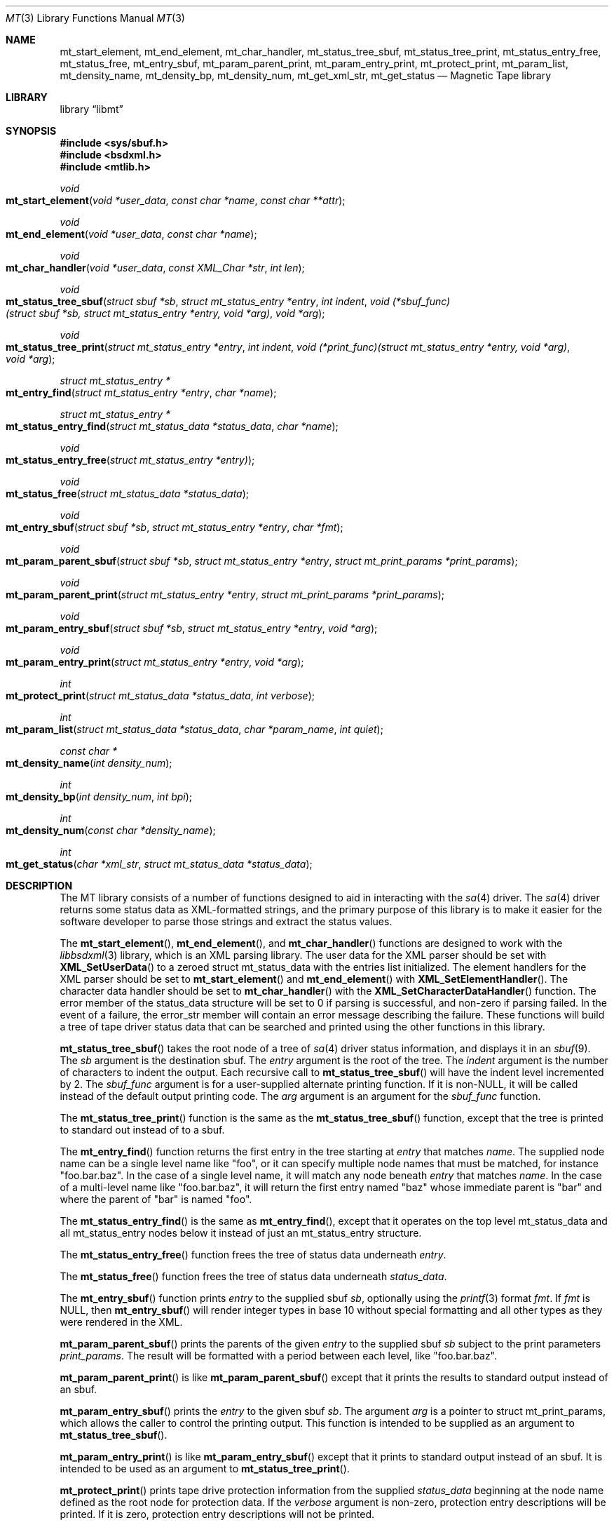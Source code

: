.\" 
.\" Copyright (c) 2013, 2015 Spectra Logic Corporation
.\" All rights reserved.
.\" 
.\" Redistribution and use in source and binary forms, with or without
.\" modification, are permitted provided that the following conditions
.\" are met:
.\" 1. Redistributions of source code must retain the above copyright
.\"    notice, this list of conditions, and the following disclaimer,
.\"    without modification.
.\" 2. Redistributions in binary form must reproduce at minimum a disclaimer
.\"    substantially similar to the "NO WARRANTY" disclaimer below
.\"    ("Disclaimer") and any redistribution must be conditioned upon
.\"    including a substantially similar Disclaimer requirement for further
.\"    binary redistribution.
.\" 
.\" NO WARRANTY
.\" THIS SOFTWARE IS PROVIDED BY THE COPYRIGHT HOLDERS AND CONTRIBUTORS
.\" "AS IS" AND ANY EXPRESS OR IMPLIED WARRANTIES, INCLUDING, BUT NOT
.\" LIMITED TO, THE IMPLIED WARRANTIES OF MERCHANTIBILITY AND FITNESS FOR
.\" A PARTICULAR PURPOSE ARE DISCLAIMED. IN NO EVENT SHALL THE COPYRIGHT
.\" HOLDERS OR CONTRIBUTORS BE LIABLE FOR SPECIAL, EXEMPLARY, OR CONSEQUENTIAL
.\" DAMAGES (INCLUDING, BUT NOT LIMITED TO, PROCUREMENT OF SUBSTITUTE GOODS
.\" OR SERVICES; LOSS OF USE, DATA, OR PROFITS; OR BUSINESS INTERRUPTION)
.\" HOWEVER CAUSED AND ON ANY THEORY OF LIABILITY, WHETHER IN CONTRACT,
.\" STRICT LIABILITY, OR TORT (INCLUDING NEGLIGENCE OR OTHERWISE) ARISING
.\" IN ANY WAY OUT OF THE USE OF THIS SOFTWARE, EVEN IF ADVISED OF THE
.\" POSSIBILITY OF SUCH DAMAGES.
.\" 
.\" Authors: Ken Merry           (Spectra Logic Corporation)
.\" 
.\" $FreeBSD$
.\"
.Dd February 13, 2015
.Dt MT 3
.Os
.Sh NAME
.Nm mt_start_element ,
.Nm mt_end_element ,
.Nm mt_char_handler ,
.Nm mt_status_tree_sbuf ,
.Nm mt_status_tree_print ,
.Nm mt_status_entry_free ,
.Nm mt_status_free ,
.Nm mt_entry_sbuf ,
.Nm mt_param_parent_print ,
.Nm mt_param_entry_print ,
.Nm mt_protect_print ,
.Nm mt_param_list ,
.Nm mt_density_name ,
.Nm mt_density_bp ,
.Nm mt_density_num ,
.Nm mt_get_xml_str ,
.Nm mt_get_status
.Nd Magnetic Tape library
.Sh LIBRARY
.Lb libmt
.Sh SYNOPSIS
.In sys/sbuf.h
.In bsdxml.h
.In mtlib.h
.Ft void
.Fo mt_start_element
.Fa "void *user_data"
.Fa "const char *name"
.Fa "const char **attr"
.Fc
.Ft void
.Fo mt_end_element
.Fa "void *user_data"
.Fa "const char *name"
.Fc
.Ft void
.Fo mt_char_handler
.Fa "void *user_data"
.Fa "const XML_Char *str"
.Fa "int len"
.Fc
.Ft void
.Fo mt_status_tree_sbuf
.Fa "struct sbuf *sb"
.Fa "struct mt_status_entry *entry"
.Fa "int indent"
.Fa "void (*sbuf_func)(struct sbuf *sb, struct mt_status_entry *entry, void *arg)"
.Fa "void *arg"
.Fc
.Ft void
.Fo mt_status_tree_print
.Fa "struct mt_status_entry *entry"
.Fa "int indent"
.Fa "void (*print_func)(struct mt_status_entry *entry, void *arg)"
.Fa "void *arg"
.Fc
.Ft "struct mt_status_entry *"
.Fo mt_entry_find
.Fa "struct mt_status_entry *entry"
.Fa "char *name"
.Fc
.Ft "struct mt_status_entry *"
.Fo mt_status_entry_find
.Fa "struct mt_status_data *status_data"
.Fa "char *name"
.Fc
.Ft void
.Fo mt_status_entry_free
.Fa "struct mt_status_entry *entry)"
.Fc
.Ft void
.Fo mt_status_free
.Fa "struct mt_status_data *status_data"
.Fc
.Ft void
.Fo mt_entry_sbuf
.Fa "struct sbuf *sb"
.Fa "struct mt_status_entry *entry"
.Fa "char *fmt"
.Fc
.Ft void
.Fo mt_param_parent_sbuf
.Fa "struct sbuf *sb"
.Fa "struct mt_status_entry *entry"
.Fa "struct mt_print_params *print_params"
.Fc
.Ft void
.Fo mt_param_parent_print
.Fa "struct mt_status_entry *entry"
.Fa "struct mt_print_params *print_params"
.Fc
.Ft void
.Fo mt_param_entry_sbuf
.Fa "struct sbuf *sb"
.Fa "struct mt_status_entry *entry"
.Fa "void *arg"
.Fc
.Ft void
.Fo mt_param_entry_print
.Fa "struct mt_status_entry *entry"
.Fa "void *arg"
.Fc
.Ft int
.Fo mt_protect_print
.Fa "struct mt_status_data *status_data"
.Fa "int verbose"
.Fc
.Ft int
.Fo mt_param_list
.Fa "struct mt_status_data *status_data"
.Fa "char *param_name"
.Fa "int quiet"
.Fc
.Ft "const char *"
.Fo mt_density_name
.Fa "int density_num"
.Fc
.Ft int
.Fo mt_density_bp
.Fa "int density_num"
.Fa "int bpi"
.Fc
.Ft int
.Fo mt_density_num
.Fa "const char *density_name"
.Fc
.Ft int
.Fo mt_get_status
.Fa "char *xml_str"
.Fa "struct mt_status_data *status_data"
.Fc
.Sh DESCRIPTION
The MT library consists of a number of functions designed to aid in
interacting with the
.Xr sa 4
driver.
The
.Xr sa 4
driver returns some status data as XML-formatted strings, and
the primary purpose of this library is to make it easier for the
software developer to parse those strings and extract the status values.
.Pp
The 
.Fn mt_start_element ,
.Fn mt_end_element ,
and
.Fn mt_char_handler
functions are designed to work with the
.Xr libbsdxml 3
library, which is an XML parsing library.
The user data for the XML parser should be set with
.Fn XML_SetUserData
to a zeroed struct
mt_status_data with the entries list initialized.
The element handlers for the XML parser should be set to
.Fn mt_start_element
and
.Fn mt_end_element
with
.Fn XML_SetElementHandler .
The character data handler should be set to
.Fn mt_char_handler
with the
.Fn XML_SetCharacterDataHandler
function.
The error member of the status_data structure will be set to 0 if parsing
is successful, and non-zero if parsing failed.
In the event of a failure, the error_str member will contain an error
message describing the failure.
These functions will build a tree of tape driver status data that can be
searched and printed using the other functions in this library.
.Pp
.Fn mt_status_tree_sbuf
takes the root node of a tree of
.Xr sa 4
driver status information, and displays it in an
.Xr sbuf 9 .
The
.Ar sb
argument is the destination sbuf.
The
.Ar entry
argument is the root of the tree.
The
.Ar indent
argument is the number of characters to indent the output.
Each recursive call to
.Fn mt_status_tree_sbuf
will have the indent level incremented by 2.
The
.Ar sbuf_func
argument is for a user-supplied alternate printing function.
If it is non-NULL, it will be called instead of the default output printing
code.
The
.Ar arg
argument is an argument for the
.Ar sbuf_func
function.
.Pp
The
.Fn mt_status_tree_print
function is the same as the
.Fn mt_status_tree_sbuf
function, except that the tree is printed to standard out instead of to a
sbuf.
.Pp
The
.Fn mt_entry_find
function returns the first entry in the tree starting at
.Ar entry
that matches
.Ar name .
The supplied node name can be a single level name like "foo", or it can
specify multiple node names that must be matched, for instance "foo.bar.baz".
In the case of a single level name, it will match any node beneath
.Ar entry
that matches
.Ar name .
In the case of a multi-level name like "foo.bar.baz", it will return the
first entry named "baz" whose immediate parent is "bar" and where the
parent of "bar" is named "foo".
.Pp
The
.Fn mt_status_entry_find
is the same as
.Fn mt_entry_find ,
except that it operates on the top level mt_status_data and all
mt_status_entry nodes below it instead of just an mt_status_entry
structure.
.Pp
The
.Fn mt_status_entry_free
function frees the tree of status data underneath
.Ar entry .
.Pp
The
.Fn mt_status_free
function frees the tree of status data underneath
.Ar status_data .
.Pp
The
.Fn mt_entry_sbuf
function prints
.Ar entry
to the supplied sbuf
.Ar sb ,
optionally using the
.Xr printf 3
format
.Ar fmt .
If
.Ar fmt
is NULL, then
.Fn mt_entry_sbuf
will render integer types in base 10 without special formatting and all
other types as they were rendered in the XML.
.Pp
.Fn mt_param_parent_sbuf
prints the parents of the given
.Ar entry
to the supplied sbuf
.Ar sb
subject to the print parameters
.Ar print_params .
The result will be formatted with a period between each level, like
"foo.bar.baz".
.Pp
.Fn mt_param_parent_print
is like
.Fn mt_param_parent_sbuf
except that it prints the results to standard output instead of an sbuf.
.Pp
.Fn mt_param_entry_sbuf
prints the
.Ar entry 
to the given sbuf
.Ar sb .
The argument
.Ar arg
is a pointer to struct mt_print_params, which allows the caller to control
the printing output.
This function is intended to be supplied as an argument to
.Fn mt_status_tree_sbuf .
.Pp
.Fn mt_param_entry_print
is like
.Fn mt_param_entry_sbuf
except that it prints to standard output instead of an sbuf.
It is intended to be used as an argument to
.Fn mt_status_tree_print .
.Pp
.Fn mt_protect_print
prints tape drive protection information from the supplied
.Ar status_data
beginning at the node name defined as the root node for protection data.
If the
.Ar verbose
argument is non-zero, protection entry descriptions will be printed.
If it is zero, protection entry descriptions will not be printed.
.Pp
.Fn mt_param_list
prints tape driver parameters information from the supplied
.Ar status_data .
If the
.Ar param_name
is non-NULL, only the named parameter will be printed.
If
.Ar quiet
is non-zero, parameter descriptions will be omitted in the output.
.Pp
.Fn mt_density_name
Returns a text identifier for the supplied numeric
.Ar density_num .
The
.Ar density_num
should currently be a value between 0 and 255 inclusive, since that is the
valid range for
.Tn SCSI
density code values.
See below for notes on the return values.
.Pp
.Fn mt_density_bp
Returns the bits per inch or bits per mm values for a given density entry
specified by the
.Ar density_num .
If the 
.Ar bpi
argument is non-zero, the bits per inch value is returned.
Otherwise, the bits per mm value is returned.
.Pp
.Fn mt_density_num
returns a numeric value for a text density description.
It does a case-insensitive comparison of density names in the density table
to the supplied density name.
.Pp
.Fn mt_get_xml_str
gets the current XML status / parameter string from the sa(4) driver
instance referenced by the open file descriptor
.Ar mtfd .
The 
.Xr mtio 4 
.Xr ioctl 2
to be used is supplied as the
.Ar cmd
argument.
Currently the
.Fn mt_get_xml_str
function will work with the
.Dv MTIOCEXTGET
and
.Dv MTIOCPARAMGET
ioctls.
The supplied
.Ar xml_str
will be filled in with a pointer to the complete XML status string.
Multiple calls to the given
.Xr ioctl 2
are made and more space is malloced until all of the XML string is fetched.
The string returned in the
.Ar xml_str
argument should be freed when it is no longer in use.
.Sh RETURN VALUES
.Fn mt_entry_find
returns the first matching entry, or NULL if it fails to find a match.
.Pp
.Fn mt_status_entry_find
returns the first matching entry, or NULL if it fails to find a match.
.Pp
.Fn mt_protect_print
Returns 0 for success, and non-zero for failure.
.Fn mt_protect_print
can only fail if it cannot find protection information in the supplied
status data.
.Pp
.Fn mt_param_list
Returns 0 for success and non-zero for failure.
.Fn mt_param_list
can only fail if it cannot find parameter information in the supplied
status data.
.Pp
.Fn mt_density_name
returns a text description of a numeric density.
The special density value 0 is decoded as "default".
The special density value 0x7f is decoded as "same".
If the density is not known,
.Fn mt_density_name
will return "UNKNOWN".
.Pp
.Fn mt_density_bp
returns the bits per inch value for the given density (if the 
.Ar bpi
field is non-zero), the bits per mm value otherwise, or 0 if the supplied
.Ar density_num
is not in the density table or the table entry does not include bpi / bpmm
values.
.Pp
.Fn mt_density_num
returns a numeric density value between 0 and 255 for the supplied density
name.
It returns 0 if the density name is not recognized.
.Pp
.Fn mt_get_xml_str
returns 0 for success, and -1 for failure.
.Sh SEE ALSO
.Xr mt 1 ,
.Xr mtio 4 ,
.Xr sa 4
.Sh HISTORY
The MT library first appeared in
.Fx 10.1 .
.Sh AUTHORS
.An Ken Merry Aq ken@FreeBSD.org
.Sh BUGS
The library interface is not complete, and may change in the future.
Application authors should not rely on the library interface to be
consistent in the immediate future.
